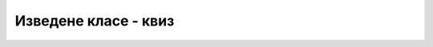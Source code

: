 Изведене класе - квиз
=====================

.. quizq::

    .. mchoice:: sta_resava_nasledjivanje
        :answer_a: Потреба да постојећу класу без измене и без копирања прошири на начин који му одговара. 
        :answer_b: Потреба да употреби сакривени (енкапсулирани) део класе из неког кода ван те класе.
        :answer_c: Потреба да у пројекту поред енкапсулације и апстракције примени и друге концепте ООП.
        :correct: a

        Која потреба програмера се задовољава увођењем наслеђивања?


.. quizq::

    .. mchoice:: dobitak_od_nasledjivanja
        :answer_a: Да једна класа користи објекте друге класе као свој део. 
        :answer_b: Да се иста класа користи у разним пројектима.
        :answer_c: Да једна класа користи другу класу као део сопствене дефиниције.
        :answer_d: Да свака од две класе садржи референцу на другу класу.
        :correct: c

        Шта је омогућено наслеђивањем?


.. quizq::

    .. mchoice:: nasledjivanje_prava_pristupa
        :answer_a: Само јавним. 
        :answer_b: Јавним и заштићеим.
        :answer_c: Само подацима.
        :answer_d: Свим члановима.
        :correct: b

        Којим деловима базне класе може да се приступи из метода изведене класе?


.. quizq::

    .. mchoice:: nasledjivanje_konstruktor_bazne
        :multiple_answers:
        :answer_a: У конструктору базне класе имамо могућност да прецизирамо који конструктор изведене класе ће се извршити и са којим параметрима.
        :answer_b: Изведеној класи конструктор није неопходан, јер може да користи наслеђени конструктор из изведене класе.
        :answer_c: Приликом позива конструктора изведене класе, аутоматски се прво позива неки конструктор базне класе, чак и када то не користимо.
        :correct: a,c

        Које реченице су тачне о конструкторима базне и изведене класе (означи све тачне одговоре)?


.. quizq::

    .. mchoice:: nasledjivanje_i_supstitucija
        :answer_a: Аутоматски се провери да ли се ради о објекту базне или изведене класе, ако је изведене класе - игнорише се.
        :answer_b: Програм пукне.
        :answer_c: Програм користи објекат изведене класе као да је објекат базне класе и наставља да ради.
        :answer_d: Такав програм је синтаксно неисправан.
        :correct: c

        Шта се догоди када се на месту у програму где се користи објекат базне класе, појави објекат изведене класе?